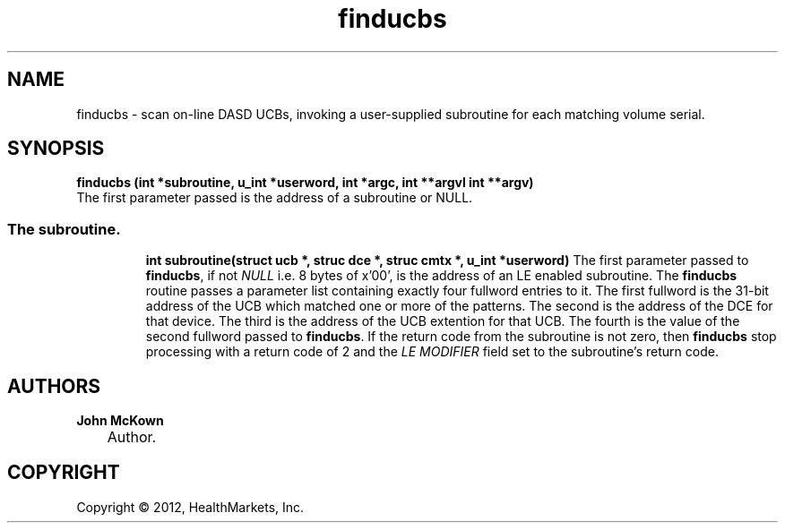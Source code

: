 .\"     Title: finducbs
.\"    Author: John McKown
.\" Generator: DocBook XSL Stylesheets v1.70.0 <http://docbook.sf.net/>
.\"      Date:
.\"    Manual:
.\"    Source:
.\"
.TH "finducbs" "3" "January, 2012" "z/OS UNIX Utilites from" "John McKown at HealthMarkets"
.\" disable hyphenation
.nh
.\" disable justification (adjust text to left margin only)
.ad l
.SH "NAME"
finducbs \- scan on-line DASD UCBs, invoking a user-supplied subroutine for each matching volume serial.
.SH "SYNOPSIS"
.sp
\fBfinducbs (int *subroutine, u_int *userword, int *argc, int **argvl int **argv) \fR
.br
The first parameter passed is the address of a subroutine or NULL.
.TP
.RS 3n
.nf
.RE
.SS The subroutine.
\fBint subroutine(struct ucb *, struc dce *, struc cmtx *, u_int *userword)\fR
The first parameter passed to \fBfinducbs\fR, if not \fINULL\fR i.e. 8
bytes of x'00', is the address of an LE enabled subroutine.  The
\fBfinducbs\fR routine passes a parameter list containing exactly four
fullword entries to it.  The first fullword is the 31-bit address of
the UCB which matched one or more of the patterns. The second is the
address of the DCE for that device. The third is the address of the
UCB extention for that UCB.  The fourth is the value of the second
fullword passed to \fBfinducbs\fR.  If the return code from the
subroutine is not zero, then \fBfinducbs\fR stop processing with a
return code of 2 and the \fILE MODIFIER\fR field set to the
subroutine's return code.
.PP
.RE
.SH "AUTHORS"
.PP
\fBJohn\fR \fBMcKown\fR
.sp -1n
.IP "" 3n
Author.
.PP
.SH "COPYRIGHT"
Copyright \(co 2012, HealthMarkets, Inc.
